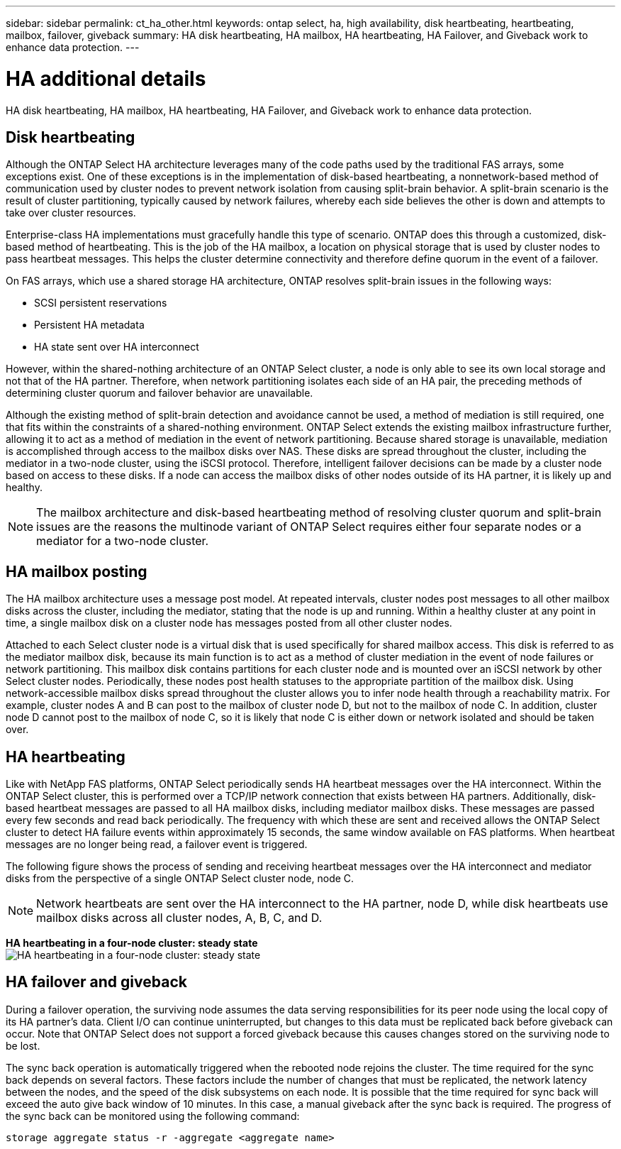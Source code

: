---
sidebar: sidebar
permalink: ct_ha_other.html
keywords: ontap select, ha, high availability, disk heartbeating, heartbeating, mailbox, failover, giveback
summary: HA disk heartbeating, HA mailbox, HA heartbeating, HA Failover, and Giveback work to enhance data protection.
---

= HA additional details
:hardbreaks:
:nofooter:
:icons: font
:linkattrs:
:imagesdir: ./media/

[.lead]
HA disk heartbeating, HA mailbox, HA heartbeating, HA Failover, and Giveback work to enhance data protection.

== Disk heartbeating

Although the ONTAP Select HA architecture leverages many of the code paths used by the traditional FAS arrays, some exceptions exist. One of these exceptions is in the implementation of disk-based heartbeating, a nonnetwork-based method of communication used by cluster nodes to prevent network isolation from causing split-brain behavior. A split-brain scenario is the result of cluster partitioning, typically caused by network failures, whereby each side believes the other is down and attempts to take over cluster resources.

Enterprise-class HA implementations must gracefully handle this type of scenario. ONTAP does this through a customized, disk-based method of heartbeating. This is the job of the HA mailbox, a location on physical storage that is used by cluster nodes to pass heartbeat messages. This helps the cluster determine connectivity and therefore define quorum in the event of a failover.

On FAS arrays, which use a shared storage HA architecture, ONTAP resolves split-brain issues in the following ways:

* SCSI persistent reservations
* Persistent HA metadata
* HA state sent over HA interconnect

However, within the shared-nothing architecture of an ONTAP Select cluster, a node is only able to see its own local storage and not that of the HA partner. Therefore, when network partitioning isolates each side of an HA pair, the preceding methods of determining cluster quorum and failover behavior are unavailable.

Although the existing method of split-brain detection and avoidance cannot be used, a method of mediation is still required, one that fits within the constraints of a shared-nothing environment. ONTAP Select extends the existing mailbox infrastructure further, allowing it to act as a method of mediation in the event of network partitioning. Because shared storage is unavailable, mediation is accomplished through access to the mailbox disks over NAS. These disks are spread throughout the cluster, including the mediator in a two-node cluster, using the iSCSI protocol. Therefore, intelligent failover decisions can be made by a cluster node based on access to these disks. If a node can access the mailbox disks of other nodes outside of its HA partner, it is likely up and healthy.

[NOTE]
The mailbox architecture and disk-based heartbeating method of resolving cluster quorum and split-brain issues are the reasons the multinode variant of ONTAP Select requires either four separate nodes or a mediator for a two-node cluster.

== HA mailbox posting

The HA mailbox architecture uses a message post model. At repeated intervals, cluster nodes post messages to all other mailbox disks across the cluster, including the mediator, stating that the node is up and running. Within a healthy cluster at any point in time, a single mailbox disk on a cluster node has messages posted from all other cluster nodes.

Attached to each Select cluster node is a virtual disk that is used specifically for shared mailbox access. This disk is referred to as the mediator mailbox disk, because its main function is to act as a method of cluster mediation in the event of node failures or network partitioning. This mailbox disk contains partitions for each cluster node and is mounted over an iSCSI network by other Select cluster nodes. Periodically, these nodes post health statuses to the appropriate partition of the mailbox disk. Using network-accessible mailbox disks spread throughout the cluster allows you to infer node health through a reachability matrix. For example, cluster nodes A and B can post to the mailbox of cluster node D, but not to the mailbox of node C. In addition, cluster node D cannot post to the mailbox of node C, so it is likely that node C is either down or network isolated and should be taken over.

== HA heartbeating

Like with NetApp FAS platforms, ONTAP Select periodically sends HA heartbeat messages over the HA interconnect. Within the ONTAP Select cluster, this is performed over a TCP/IP network connection that exists between HA partners. Additionally, disk-based heartbeat messages are passed to all HA mailbox disks, including mediator mailbox disks. These messages are passed every few seconds and read back periodically. The frequency with which these are sent and received allows the ONTAP Select cluster to detect HA failure events within approximately 15 seconds, the same window available on FAS platforms. When heartbeat messages are no longer being read, a failover event is triggered.

The following figure shows the process of sending and receiving heartbeat messages over the HA interconnect and mediator disks from the perspective of a single ONTAP Select cluster node, node C.

[NOTE]
Network heartbeats are sent over the HA interconnect to the HA partner, node D, while disk heartbeats use mailbox disks across all cluster nodes, A, B, C, and D.

*HA heartbeating in a four-node cluster: steady state*
image:DDHA_05.jpg[HA heartbeating in a four-node cluster: steady state]

== HA failover and giveback

During a failover operation, the surviving node assumes the data serving responsibilities for its peer node using the local copy of its HA partner’s data. Client I/O can continue uninterrupted, but changes to this data must be replicated back before giveback can occur. Note that ONTAP Select does not support a forced giveback because this causes changes stored on the surviving node to be lost.

The sync back operation is automatically triggered when the rebooted node rejoins the cluster. The time required for the sync back depends on several factors. These factors include the number of changes that must be replicated, the network latency between the nodes, and the speed of the disk subsystems on each node. It is possible that the time required for sync back will exceed the auto give back window of 10 minutes. In this case, a manual giveback after the sync back is required. The progress of the sync back can be monitored using the following command:

----
storage aggregate status -r -aggregate <aggregate name>
----
